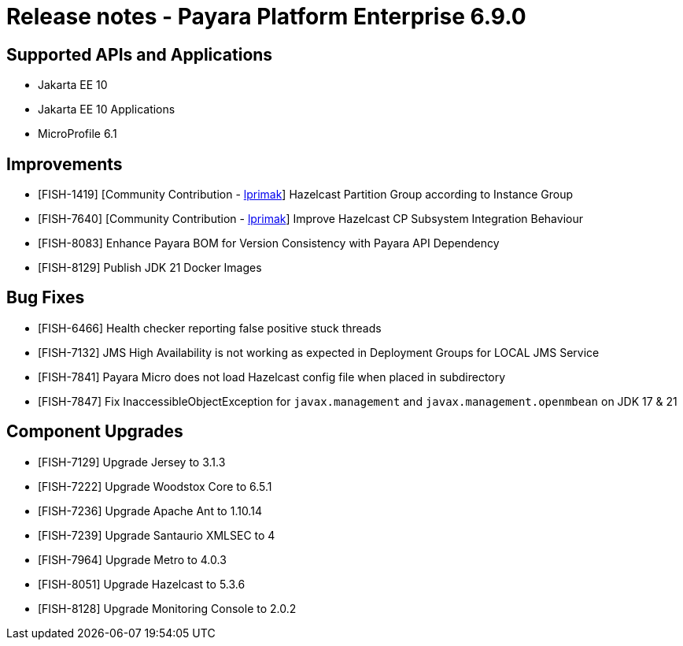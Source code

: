= Release notes - Payara Platform Enterprise 6.9.0

== Supported APIs and Applications

* Jakarta EE 10
* Jakarta EE 10 Applications
* MicroProfile 6.1

== Improvements

* [FISH-1419] [Community Contribution - https://github.com/lprimak[lprimak]] Hazelcast Partition Group according to Instance Group

* [FISH-7640] [Community Contribution - https://github.com/lprimak[lprimak]] Improve Hazelcast CP Subsystem Integration Behaviour

* [FISH-8083] Enhance Payara BOM for Version Consistency with Payara API Dependency

* [FISH-8129] Publish JDK 21 Docker Images


== Bug Fixes

* [FISH-6466] Health checker reporting false positive stuck threads

* [FISH-7132] JMS High Availability is not working as expected in Deployment Groups for LOCAL JMS Service

* [FISH-7841] Payara Micro does not load Hazelcast config file when placed in subdirectory

* [FISH-7847] Fix InaccessibleObjectException for `javax.management` and `javax.management.openmbean` on JDK 17 & 21


== Component Upgrades
* [FISH-7129] Upgrade Jersey to 3.1.3

* [FISH-7222] Upgrade Woodstox Core to 6.5.1

* [FISH-7236] Upgrade Apache Ant to 1.10.14

* [FISH-7239] Upgrade Santaurio XMLSEC to 4

* [FISH-7964] Upgrade Metro to 4.0.3

* [FISH-8051] Upgrade Hazelcast to 5.3.6

* [FISH-8128] Upgrade Monitoring Console to 2.0.2
